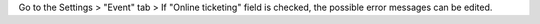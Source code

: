 Go to the Settings > "Event" tab > If "Online ticketing" field is checked, the possible error messages can be edited.
